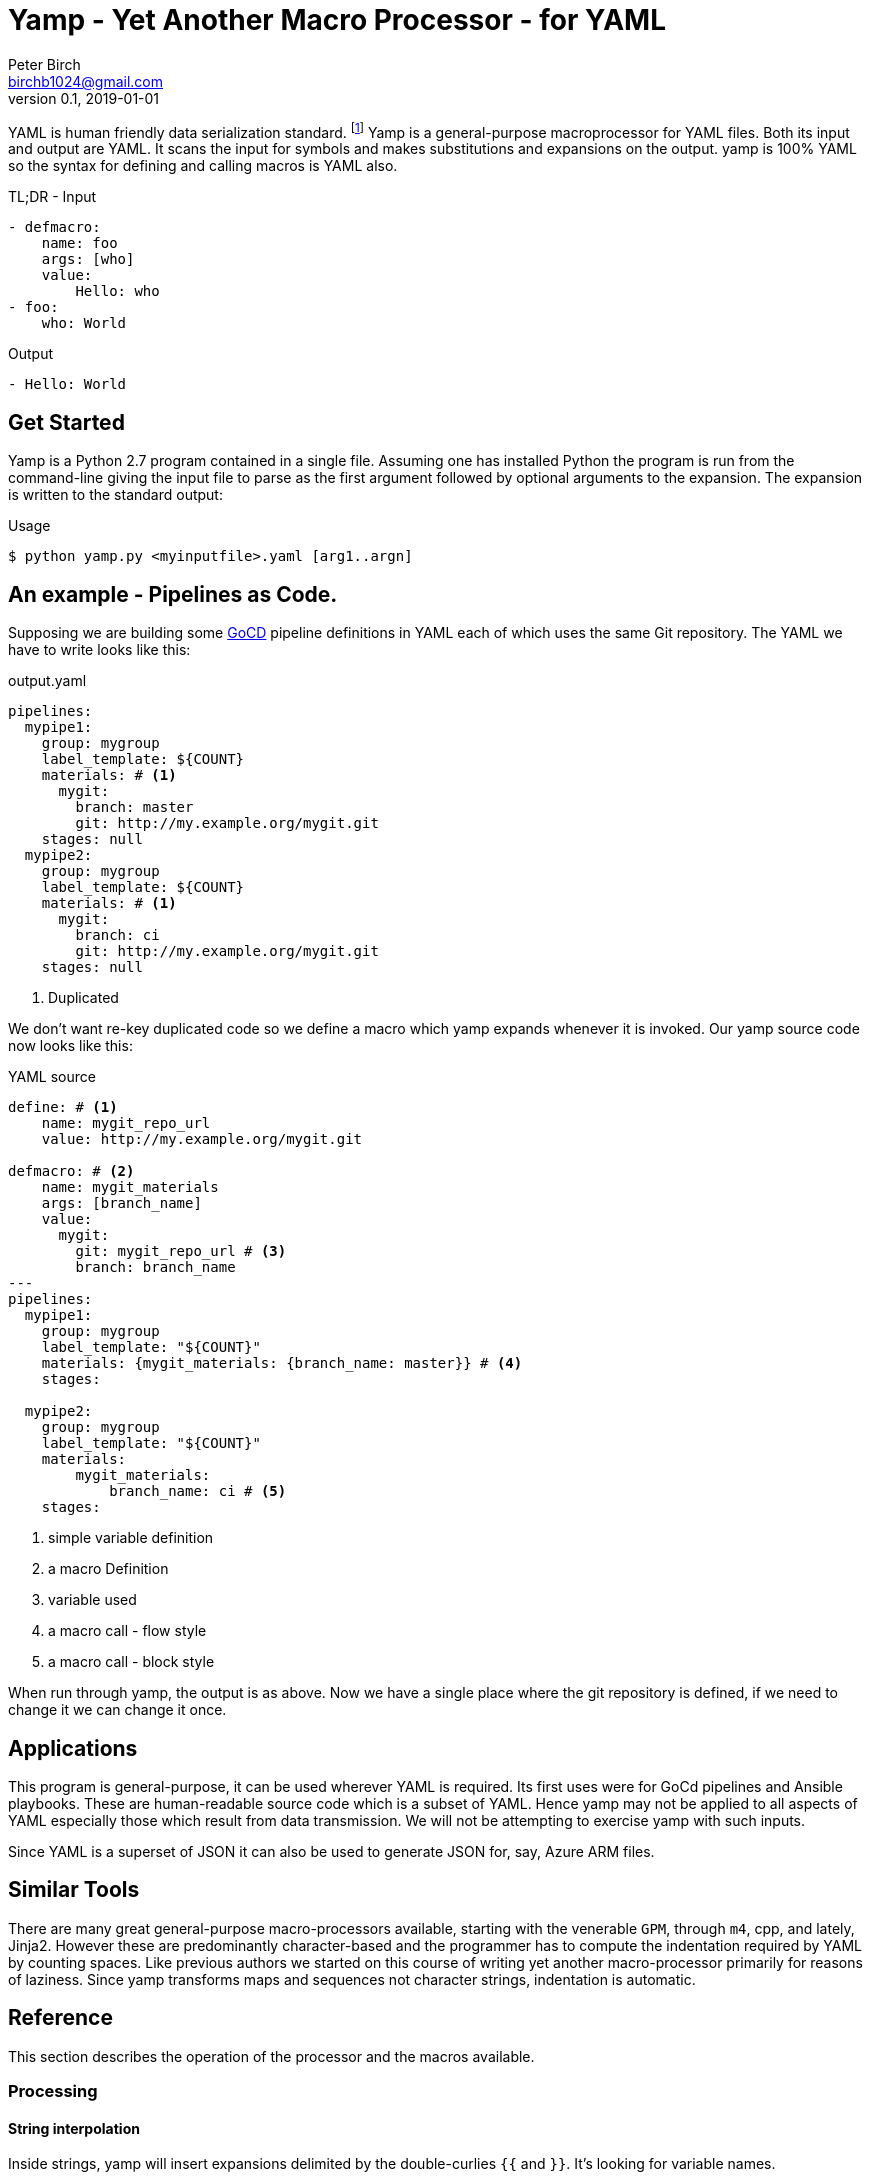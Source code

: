 = Yamp - Yet Another Macro Processor - for YAML
Peter Birch <birchb1024@gmail.com>
v0.1, 2019-01-01
:toc: macro
YAML is human friendly data serialization standard. footnote:[YAML stands for YAML Ain't Markup Language. See https://yaml.org/]  Yamp is a general-purpose macroprocessor for YAML files.  Both its input and output are YAML. It scans the input for symbols and makes substitutions and expansions on the output. yamp is 100% YAML so the syntax for defining and calling macros is YAML also.

.TL;DR - Input
[source, YAML]
----
- defmacro:
    name: foo
    args: [who]
    value:
        Hello: who
- foo:
    who: World
----

.Output
[source, YAML]
----
- Hello: World
----

== Get Started

Yamp is a Python 2.7 program contained in a single file. Assuming one has installed Python the program is run from the command-line giving the input file to parse as the first argument followed by optional arguments to the expansion. The expansion is written to the standard output:

.Usage
[source,bash]
----
$ python yamp.py <myinputfile>.yaml [arg1..argn]
----

== An example - Pipelines as Code.

Supposing we are building some https://github.com/tomzo/gocd-yaml-config-plugin[GoCD] pipeline definitions in YAML each of which uses the same Git repository.  The YAML we have to write looks like this:

.output.yaml
[source,YAML]
----
pipelines:
  mypipe1:
    group: mygroup
    label_template: ${COUNT}
    materials: # <1>
      mygit:
        branch: master
        git: http://my.example.org/mygit.git
    stages: null
  mypipe2:
    group: mygroup
    label_template: ${COUNT}
    materials: # <1>
      mygit:
        branch: ci
        git: http://my.example.org/mygit.git
    stages: null
----
<1> Duplicated

We don't want re-key duplicated code so we define a macro which yamp expands whenever it is invoked. Our yamp source code now looks like this:

.YAML source
[source,YAML]
----
define: # <1>
    name: mygit_repo_url
    value: http://my.example.org/mygit.git

defmacro: # <2>
    name: mygit_materials
    args: [branch_name]
    value:
      mygit:
        git: mygit_repo_url # <3>
        branch: branch_name
---
pipelines:
  mypipe1:
    group: mygroup
    label_template: "${COUNT}"
    materials: {mygit_materials: {branch_name: master}} # <4>
    stages:

  mypipe2:
    group: mygroup
    label_template: "${COUNT}"
    materials:
        mygit_materials:
            branch_name: ci # <5>
    stages:
----
<1> simple variable definition
<2> a macro Definition
<3> variable used
<4> a macro call - flow style
<5> a macro call - block style

When run through yamp, the output is as above. Now we have a single place where the git repository is defined, if we need to change it we can change it once.

== Applications

This program is general-purpose, it can be used wherever YAML is required. Its first uses were for GoCd pipelines and Ansible playbooks. These are human-readable source code which is a subset of YAML. Hence yamp may not be applied to all aspects of YAML especially those which result from data transmission.  We will not be attempting to exercise yamp with such inputs.

Since YAML is a superset of JSON it can also be used to generate JSON for, say, Azure ARM files.

== Similar Tools

There are many great general-purpose macro-processors available, starting with the venerable `GPM`, through `m4`, cpp, and lately, Jinja2. However these are predominantly character-based and the programmer has to compute the indentation required by YAML by counting spaces. Like previous authors we started on this course of writing yet another macro-processor primarily for reasons of laziness. Since yamp transforms maps and sequences not character strings, indentation is automatic.


== Reference

This section describes the operation of the processor and the macros available.

=== Processing

==== String interpolation

Inside strings, yamp will insert expansions delimited by the double-curlies `{{` and `}}`. It's looking for variable names.

[source, YAML]
----
- define: {name: X, value: Christopher}
- define: {name: AXA, value: 'A{{ X }}A'}
---
- AXA: Christopher
# Produces AChristopherA
----


=== Variables

During processing yamp maintains a hierarchy of bindings of variable names to variable values. The top level of bindings is the gobal environment, as each macro is applied the application creates a unique environment for the macro variables which is popped when the macro finishes.

==== `define` - Definition of Variables

You can define new variable bindings or update existing variables with the `define` macro. The value can be any YAML expansion. Variable names are expected to be strings.

[source, YAML]
----
- define: {name: age, value: 32}
- age
- define: {name: age2, value: [age, age]}
- age2
- define: {name: age2, value: [{define: {name: age, value: 99}}, age]}
- age2
# Produces:
#- 32
#- - 32
#  - 32
#- - 99
----

==== Scalars

Variables can contain any YAML scalar, int float, string, True, False and null.

==== Collections

Variables can contain any YAML collection ie, maps and lists.

==== Variable Expansion

When yamp scans YAML it looks for variables in the lists and map values. When one is found it is replaced with the current value of variable binding. It searches the stack of macro bindings until the global environment is reached. If no bindng is found the string is output unchanged.

===== Interpolation with dot syntax

If a potential variable contains periods, such as `data.height` the variable name is assumed to be the first item ie `data`. If a binding is found the value of the variable is assumed to be a collection and the sub-variable names are used to index the collection. The subvariable names are expanded. If the collection is a map, the sub-variable name is used as the key, if it is a list the subvariable must evaluate to an integer which is zero-indexed into the array.

[source, YAML]
----
- define:
    name: data
    value:
        - type: webserver
          hostname: web01
          ip: 1.1.2.3
        - type: database
          hostname: db01
          ip: 1.1.2.2
- data.1.hostname
# produces
- db01
----

==== Macros

===== Defining with `defmacro`

Macros are re-usable templates of YAML data that can be called up almost anywhere in the expansion. They differ from variables becuase they have parameters which are used to fill holes in the template. The are similar to functions, but unlike functions their entire text is always the result. By defining oft-repeated YAML fragments in macros repetitive work is avoided. Also a singular macro definition makes maintainance easy since there is a single defintion for a concept which canm be easily changed.

Macros are defined with the `define` macro which gives the macro a name and sepcifies the arguments it has and the expansion to return, the body.  A macro defintion looks like this:

[source,YAML]
----
- defmacro:
    name: <the name of the macro>
    args: [<list of argument names>, ...]
    value:
      <Some YAML to be expanded>
----

Example - Database upgrade steps:

[source,YAML]
----
defmacro:
  name: app-upgrade
  args: [appname, dbname]
  value:
      Database upgrade:
        - stop application {{ appname }}
        - backup app database {{ dbname }}
        - upgrade the database {{ dbname }}
        - restart the application {{ appname }}
        - smoke test {{ appname }}
---
- {app-upgrade: { appname: Netflix, dbname: db8812}}
- app-upgrade:
    appname: Netflix
    dbname: postgres123123
----

Produces:

[source,YAML]
----
- Database upgrade:
  - stop application Netflix
  - backup app datbase db8812
  - upgrade the database db8812
  - restart the application Netflix
  - smoke test Netflix
- Database upgrade:
  - stop application Netflix
  - backup app datbase postgres123123
  - upgrade the database postgres123123
  - restart the application Netflix
  - smoke test Netflix
----

==== Invoking/calling Macros

[source, YAML]
----
<macro name>: 
   <arg1> : <arg 1 value>
   ...
   <argN> : <arg N value>
----

==== Macros with variable arguments

If the args are speficied as a string, all the actual arguments are passed in as a map.

[source,YAML]
----
- defmacro:
    name: <the name of the macro>
    args: <argument variable name>
    value:
      <Some YAML to be expanded>
----

Example:

[source,YAML]
----
- defmacro:
    name: package
    args: all
    value:
      name: all.doc
      yum:
        name: apache
        state: all.state

---
package:
  doc: Install apache
  name: httpd
  state: latest
----

=== Conditional Expansion with `if then else`

.

=== Testing equality with `==`

.

=== Looping with `repeat`

.

=== Arithmetic with `+`

.

=== Reading files with `include`

[source, YAML]
----
include:
- <filename>
- <filename>
----

=== Reading data files with `load`

.

=== Evaluating Python expressions

[source, YAML]
----
- {python: ' 2**10 '}
# Produces
- 1024
----



=== Builtin Variables

==== `__FILE__` - the current source filename

==== `__parent__` - the environment binding parent

==== `env` - process environment

==== `argv` - command line arguments


